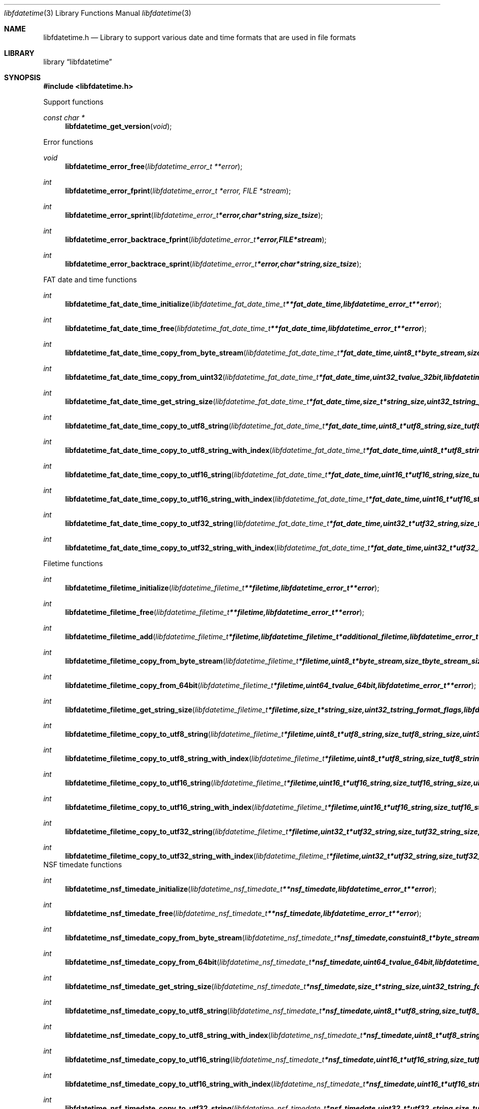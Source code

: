 .Dd April 17, 2012
.Dt libfdatetime 3
.Os libfdatetime
.Sh NAME
.Nm libfdatetime.h
.Nd Library to support various date and time formats that are used in file formats
.Sh LIBRARY
.Lb libfdatetime
.Sh SYNOPSIS
.In libfdatetime.h
.Pp
Support functions
.Ft const char *
.Fn libfdatetime_get_version "void"
.Pp
Error functions
.Ft void
.Fn libfdatetime_error_free "libfdatetime_error_t **error"
.Ft int
.Fn libfdatetime_error_fprint "libfdatetime_error_t *error, FILE *stream"
.Ft int
.Fn libfdatetime_error_sprint "libfdatetime_error_t *error, char *string, size_t size"
.Ft int
.Fn libfdatetime_error_backtrace_fprint "libfdatetime_error_t *error, FILE *stream"
.Ft int
.Fn libfdatetime_error_backtrace_sprint "libfdatetime_error_t *error, char *string, size_t size"
.Pp
FAT date and time functions
.Ft int
.Fn libfdatetime_fat_date_time_initialize "libfdatetime_fat_date_time_t **fat_date_time, libfdatetime_error_t **error"
.Ft int
.Fn libfdatetime_fat_date_time_free "libfdatetime_fat_date_time_t **fat_date_time, libfdatetime_error_t **error"
.Ft int
.Fn libfdatetime_fat_date_time_copy_from_byte_stream "libfdatetime_fat_date_time_t *fat_date_time, uint8_t *byte_stream, size_t byte_stream_size, uint8_t byte_order, libfdatetime_error_t **error"
.Ft int
.Fn libfdatetime_fat_date_time_copy_from_uint32 "libfdatetime_fat_date_time_t *fat_date_time, uint32_t value_32bit, libfdatetime_error_t **error"
.Ft int
.Fn libfdatetime_fat_date_time_get_string_size "libfdatetime_fat_date_time_t *fat_date_time, size_t *string_size, uint32_t string_format_flags, libfdatetime_error_t **error"
.Ft int
.Fn libfdatetime_fat_date_time_copy_to_utf8_string "libfdatetime_fat_date_time_t *fat_date_time, uint8_t *utf8_string, size_t utf8_string_size, uint32_t string_format_flags, libfdatetime_error_t **error"
.Ft int
.Fn libfdatetime_fat_date_time_copy_to_utf8_string_with_index "libfdatetime_fat_date_time_t *fat_date_time, uint8_t *utf8_string, size_t utf8_string_size, size_t *utf8_string_index, uint32_t string_format_flags, libfdatetime_error_t **error"
.Ft int
.Fn libfdatetime_fat_date_time_copy_to_utf16_string "libfdatetime_fat_date_time_t *fat_date_time, uint16_t *utf16_string, size_t utf16_string_size, uint32_t string_format_flags, libfdatetime_error_t **error"
.Ft int
.Fn libfdatetime_fat_date_time_copy_to_utf16_string_with_index "libfdatetime_fat_date_time_t *fat_date_time, uint16_t *utf16_string, size_t utf16_string_size, size_t *utf16_string_index, uint32_t string_format_flags, libfdatetime_error_t **error"
.Ft int
.Fn libfdatetime_fat_date_time_copy_to_utf32_string "libfdatetime_fat_date_time_t *fat_date_time, uint32_t *utf32_string, size_t utf32_string_size, uint32_t string_format_flags, libfdatetime_error_t **error"
.Ft int
.Fn libfdatetime_fat_date_time_copy_to_utf32_string_with_index "libfdatetime_fat_date_time_t *fat_date_time, uint32_t *utf32_string, size_t utf32_string_size, size_t *utf32_string_index, uint32_t string_format_flags, libfdatetime_error_t **error"
.Pp
Filetime functions
.Ft int
.Fn libfdatetime_filetime_initialize "libfdatetime_filetime_t **filetime, libfdatetime_error_t **error"
.Ft int
.Fn libfdatetime_filetime_free "libfdatetime_filetime_t **filetime, libfdatetime_error_t **error"
.Ft int
.Fn libfdatetime_filetime_add "libfdatetime_filetime_t *filetime, libfdatetime_filetime_t *additional_filetime, libfdatetime_error_t **error"
.Ft int
.Fn libfdatetime_filetime_copy_from_byte_stream "libfdatetime_filetime_t *filetime, uint8_t *byte_stream, size_t byte_stream_size, uint8_t byte_order, libfdatetime_error_t **error"
.Ft int
.Fn libfdatetime_filetime_copy_from_64bit "libfdatetime_filetime_t *filetime, uint64_t value_64bit, libfdatetime_error_t **error"
.Ft int
.Fn libfdatetime_filetime_get_string_size "libfdatetime_filetime_t *filetime, size_t *string_size, uint32_t string_format_flags, libfdatetime_error_t **error"
.Ft int
.Fn libfdatetime_filetime_copy_to_utf8_string "libfdatetime_filetime_t *filetime, uint8_t *utf8_string, size_t utf8_string_size, uint32_t string_format_flags, libfdatetime_error_t **error"
.Ft int
.Fn libfdatetime_filetime_copy_to_utf8_string_with_index "libfdatetime_filetime_t *filetime, uint8_t *utf8_string, size_t utf8_string_size, size_t *utf8_string_index, uint32_t string_format_flags, libfdatetime_error_t **error"
.Ft int
.Fn libfdatetime_filetime_copy_to_utf16_string "libfdatetime_filetime_t *filetime, uint16_t *utf16_string, size_t utf16_string_size, uint32_t string_format_flags, libfdatetime_error_t **error"
.Ft int
.Fn libfdatetime_filetime_copy_to_utf16_string_with_index "libfdatetime_filetime_t *filetime, uint16_t *utf16_string, size_t utf16_string_size, size_t *utf16_string_index, uint32_t string_format_flags, libfdatetime_error_t **error"
.Ft int
.Fn libfdatetime_filetime_copy_to_utf32_string "libfdatetime_filetime_t *filetime, uint32_t *utf32_string, size_t utf32_string_size, uint32_t string_format_flags, libfdatetime_error_t **error"
.Ft int
.Fn libfdatetime_filetime_copy_to_utf32_string_with_index "libfdatetime_filetime_t *filetime, uint32_t *utf32_string, size_t utf32_string_size, size_t *utf32_string_index, uint32_t string_format_flags, libfdatetime_error_t **error"
.pp
NSF timedate functions
.Ft int
.Fn libfdatetime_nsf_timedate_initialize "libfdatetime_nsf_timedate_t **nsf_timedate, libfdatetime_error_t **error"
.Ft int
.Fn libfdatetime_nsf_timedate_free "libfdatetime_nsf_timedate_t **nsf_timedate, libfdatetime_error_t **error"
.Ft int
.Fn libfdatetime_nsf_timedate_copy_from_byte_stream "libfdatetime_nsf_timedate_t *nsf_timedate, const uint8_t *byte_stream, size_t byte_stream_size, uint8_t byte_order, libfdatetime_error_t **error"
.Ft int
.Fn libfdatetime_nsf_timedate_copy_from_64bit "libfdatetime_nsf_timedate_t *nsf_timedate, uint64_t value_64bit, libfdatetime_error_t **error"
.Ft int
.Fn libfdatetime_nsf_timedate_get_string_size "libfdatetime_nsf_timedate_t *nsf_timedate, size_t *string_size, uint32_t string_format_flags, libfdatetime_error_t **error"
.Ft int
.Fn libfdatetime_nsf_timedate_copy_to_utf8_string "libfdatetime_nsf_timedate_t *nsf_timedate, uint8_t *utf8_string, size_t utf8_string_size, uint32_t string_format_flags, libfdatetime_error_t **error"
.Ft int
.Fn libfdatetime_nsf_timedate_copy_to_utf8_string_with_index "libfdatetime_nsf_timedate_t *nsf_timedate, uint8_t *utf8_string, size_t utf8_string_size, size_t *utf8_string_index, uint32_t string_format_flags, libfdatetime_error_t **error"
.Ft int
.Fn libfdatetime_nsf_timedate_copy_to_utf16_string "libfdatetime_nsf_timedate_t *nsf_timedate, uint16_t *utf16_string, size_t utf16_string_size, uint32_t string_format_flags, libfdatetime_error_t **error"
.Ft int
.Fn libfdatetime_nsf_timedate_copy_to_utf16_string_with_index "libfdatetime_nsf_timedate_t *nsf_timedate, uint16_t *utf16_string, size_t utf16_string_size, size_t *utf16_string_index, uint32_t string_format_flags, libfdatetime_error_t **error"
.Ft int
.Fn libfdatetime_nsf_timedate_copy_to_utf32_string "libfdatetime_nsf_timedate_t *nsf_timedate, uint32_t *utf32_string, size_t utf32_string_size, uint32_t string_format_flags, libfdatetime_error_t **error"
.Ft int
.Fn libfdatetime_nsf_timedate_copy_to_utf32_string_with_index "libfdatetime_nsf_timedate_t *nsf_timedate, uint32_t *utf32_string, size_t utf32_string_size, size_t *utf32_string_index, uint32_t string_format_flags, libfdatetime_error_t **error"
.Pp
POSIX time functions
.Ft int
.Fn libfdatetime_posix_time_initialize "libfdatetime_posix_time_t **posix_time, libfdatetime_error_t **error"
.Ft int
.Fn libfdatetime_posix_time_free "libfdatetime_posix_time_t **posix_time, libfdatetime_error_t **error"
.Ft int
.Fn libfdatetime_posix_time_copy_from_byte_stream "libfdatetime_posix_time_t *posix_time, uint8_t *byte_stream, size_t byte_stream_size, uint8_t byte_order, uint8_t value_type, libfdatetime_error_t **error"
.Ft int
.Fn libfdatetime_posix_time_copy_from_32bit "libfdatetime_posix_time_t *posix_time, uint32_t value_32bit, uint8_t value_type, libfdatetime_error_t **error"
.Ft int
.Fn libfdatetime_posix_time_copy_from_64bit "libfdatetime_posix_time_t *posix_time, uint64_t value_64bit, uint8_t value_type, libfdatetime_error_t **error"
.Ft int
.Fn libfdatetime_posix_time_get_string_size "libfdatetime_posix_time_t *posix_time, size_t *string_size, uint32_t string_format_flags, libfdatetime_error_t **error"
.Ft int
.Fn libfdatetime_posix_time_copy_to_utf8_string "libfdatetime_posix_time_t *posix_time, uint8_t *utf8_string, size_t utf8_string_size, uint32_t string_format_flags, libfdatetime_error_t **error"
.Ft int
.Fn libfdatetime_posix_time_copy_to_utf8_string_with_index "libfdatetime_posix_time_t *posix_time, uint8_t *utf8_string, size_t utf8_string_size, size_t *utf8_string_index, uint32_t string_format_flags, libfdatetime_error_t **error"
.Ft int
.Fn libfdatetime_posix_time_copy_to_utf16_string "libfdatetime_posix_time_t *posix_time, uint16_t *utf16_string, size_t utf16_string_size, uint32_t string_format_flags, libfdatetime_error_t **error"
.Ft int
.Fn libfdatetime_posix_time_copy_to_utf16_string_with_index "libfdatetime_posix_time_t *posix_time, uint16_t *utf16_string, size_t utf16_string_size, size_t *utf16_string_index, uint32_t string_format_flags, libfdatetime_error_t **error"
.Ft int
.Fn libfdatetime_posix_time_copy_to_utf32_string "libfdatetime_posix_time_t *posix_time, uint32_t *utf32_string, size_t utf32_string_size, uint32_t string_format_flags, libfdatetime_error_t **error"
.Ft int
.Fn libfdatetime_posix_time_copy_to_utf32_string_with_index "libfdatetime_posix_time_t *posix_time, uint32_t *utf32_string, size_t utf32_string_size, size_t *utf32_string_index, uint32_t string_format_flags, libfdatetime_error_t **error"
.Sh DESCRIPTION
The
.Fn libfdatetime_get_version
function is used to retrieve the library version.
.Sh RETURN VALUES
Most of the functions return NULL or -1 on error, dependent on the return type. For the actual return values refer to libfdatetime.h
.Sh ENVIRONMENT
None
.Sh FILES
None
.Sh NOTES
.Sh BUGS
Please report bugs of any kind to <jbmetz@users.sourceforge.net> or on the project website:
http://libfdata.sourceforge.net/
.Sh AUTHOR
These man pages were written by Joachim Metz.
.Sh COPYRIGHT
Copyright (c) 2009-2012, Joachim Metz <jbmetz@users.sourceforge.net>.
This is free software; see the source for copying conditions. There is NO warranty; not even for MERCHANTABILITY or FITNESS FOR A PARTICULAR PURPOSE.
.Sh SEE ALSO
the libfdatetime.h include file
